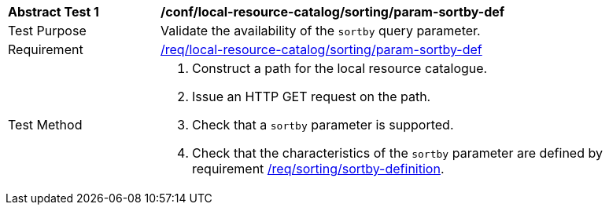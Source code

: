[[ats_local-resource-catalog_sorting_param-sortby-def]]
[width="90%",cols="2,6a"]
|===
^|*Abstract Test {counter:ats-id}* |*/conf/local-resource-catalog/sorting/param-sortby-def*
^|Test Purpose |Validate the availability of the `+sortby+` query parameter.
^|Requirement |<<req_local-resource-catalog_sorting_param-sortby-def,/req/local-resource-catalog/sorting/param-sortby-def>>
^|Test Method |. Construct a path for the local resource catalogue.
. Issue an HTTP GET request on the path.
. Check that a ``sortby`` parameter is supported.
. Check that the characteristics of the ``sortby`` parameter are  defined by requirement <<req_sorting_sortby-definition,/req/sorting/sortby-definition>>.
|===
